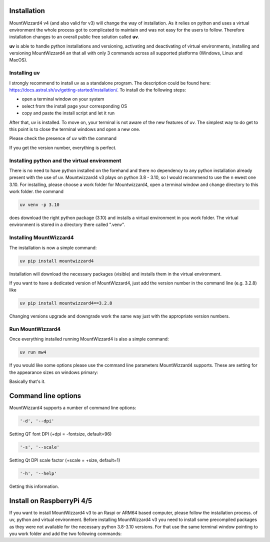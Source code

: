Installation
============
MountWizzard4 v4 (and also valid for v3) will change the way of installation. As
it relies on python and uses a virtual environment the whole process got to
complicated to maintain and was not easy for the users to follow. Therefore
installation changes to an overall public free solution called **uv**.

**uv** is able to handle python installations and versioning,
activating and deactivating of virtual environments, installing and
versioning MountWizzard4 an that all with only 3 commands across all supported
platforms (Windows, Linux and MacOS).

Installing **uv**
-----------------
I strongly recommend to install uv as a standalone program. The description could
be found here: https://docs.astral.sh/uv/getting-started/installation/. To install
do the following steps:

- open a terminal window on your system
- select from the install page your corresponding OS
- copy and paste the install script and let it run

After that, uv is installed. To move on, your terminal is not aware of the new
features of uv. The simplest way to do get to this point is to close the terminal
windows and open a new one.

Please check the presence of uv with the command

.. code-block:: bash
    uv --version

If you get the version number, everything is perfect.

Installing python and the virtual environment
---------------------------------------------
There is no need to have python installed on the forehand and there no dependency
to any python installation already present with the use of uv. Mountwizzard4 v3
plays on python 3.8 - 3.10, so I would recommend to use the n ewest one 3.10. For
installing, please choose a work folder for Mountwizzard4, open a terminal window
and change directory to this work folder. the command

.. code-block:: bash

    uv venv -p 3.10

does download the right python package (3.10) and installs a virtual environment
in you work folder. The virtual environment is stored in a directory there called
".venv".

Installing MountWizzard4
------------------------
The installation is now a simple command:

.. code-block:: bash

    uv pip install mountwizzard4

Installation will download the necessary packages (visible) and installs them in
the virtual environment.

If you want to have a dedicated version of MountWizzard4, just add the version
number in the command line (e.g. 3.2.8) like

.. code-block:: bash

    uv pip install mountwizzard4==3.2.8

Changing versions upgrade and downgrade work the same way just with the appropriate
version numbers.

Run MountWizzard4
-----------------
Once everything installed running MountWizzard4 is also a simple command:

.. code-block:: bash

    uv run mw4

If you would like some options please use the command line parameters
MountWizzard4 supports. These are setting for the appearance sizes on windows
primary:

Basically that's it.

Command line options
====================
MountWizzard4 supports a number of command line options:

.. code-block:: bash

    '-d', '--dpi'

Setting QT font DPI (+dpi = -fontsize, default=96)

.. code-block:: bash

    '-s', '--scale'

Setting Qt DPI scale factor (+scale = +size, default=1)

.. code-block:: bash

    '-h', '--help'

Getting this information.

Install on RaspberryPi 4/5
==========================
If you want to install MountWizzard4 v3 to an Raspi or ARM64 based computer,
please follow the installation process. of uv, python and virtual environment.
Before installing MountWizzard4 v3 you need to install some precompiled packages
as they were not available for the necessary python 3.8-3.10 versions. For that
use the same terminal window pointing to you work folder and add the two following
commands:

.. code-block:: bash

